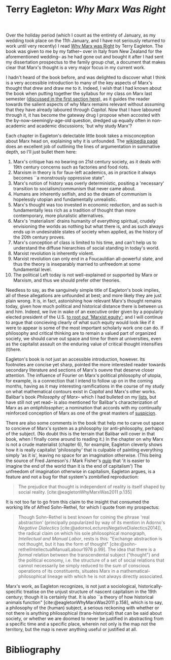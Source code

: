 #+title: Terry Eagleton: /Why Marx Was Right/
#+options: author:nil date:nil timestamp:nil toc:nil
#+bibliography: ../../references/master.bib
#+HTML_HEAD: <link rel="stylesheet" type="text/css" href="style.css" />

Over the holiday period (which I count as the entirety of January, as my wedding took place on the 11th January, and I have not seriously returned to work until very recently) I read [[https://en.wikipedia.org/wiki/Why_Marx_Was_Right][Why Marx was Right]] by Terry Eagleton.
The book was given to me by my father-- over in Italy from New Zealand for the aforementioned wedding-- as he had gone out and bought it after I had sent my dissertation prospectus to the family group chat, a document that makes clear that Marx's thought is a very major focus in my current work.

I hadn't heard of the book before, and was delighted to discover what I think is a very accessible introduction to many of the key aspects of Marx's thought that drew and draw me to it. 
Indeed, I wish that I had known about the book when putting together the syllabus for my class on Marx last semester ([[./24-12-27.org][discussed in the first section here]]), as it guides the reader towards the salient aspects of why Marx remains relevant without assuming that they have already laboured through /Capital/.
Now that I have laboured through it, it has become the gateway drug I propose when accosted with the by-now-seemingly-age-old question, dredged up equally often in non-academic and academic discussions; 'but why study Marx'?

Each chapter in Eagleton's delectable little book takes a misconception about Marx head on, explaining why it is unfounded.
The [[https://en.wikipedia.org/wiki/Why_Marx_Was_Right][wikipedia page]] does an excellent job of outlining the lines of argumentation in summative depth, so I'll just bullet them here:

1. Marx's critique has no bearing on 21st century society, as it deals with 19th century concerns such as factories and food riots.
2. Marxism in theory is for faux-left academics, as in practice it always becomes ``a monstrously oppressive state". 
3. Marx's notion of history was overly deterministic, positing a 'necessary' transition to socialism/communism that never came about.
4. Humans are inherently selfish, and so the dream of communism is hopelessly utopian and fundamentally unrealistic.
5. Marx's thought was too invested in economic reduction, and as such is fundamentally less rich as a tradition of thought than more contemporary, more pluralistic alternatives. 
6. Marx's 'materialism' drains humanity of everything spiritual, crudely envisioning the worlds as nothing but what there is, and as such always ends up in undesirable states of society when applied, as the history of the 20th century proves.
7. Marx's conception of class is limited to his time, and can't help us to understand the diffuse hierarchies of social standing in today's world.
8. Marxist revolution is inherently violent.
9. Marxist revolution can only end in a Foucauldian all-powerful state, and thus the theory is inseparably married to unfreedom at some fundamental level.
10. The political Left today is not well-explained or supported by Marx or Marxism, and thus we should prefer other theories. 

Needless to say, as the sanguinely simple title of Eagleton's book implies, all of these allegations are unfounded at best; and more likely they are just plain wrong.
It is, in fact, astonishing how relevant Marx's thought remains today, given how much political and historical distance there is between us and him.
Indeed, we live in wake of an executive order given by a popularly elected president of the U.S. [[https://rollcall.com/2025/01/27/trump-white-house-orders-freeze-on-federal-grants-loans/][to root out 'Marxist equity']]; and I will continue to argue that concieving clearly of what such equity would look like if it were to appear is some of the most important scholarly work one can do.
If philosophy and critical thinking are to remain a valued part of organized society, we should carve out space and time for them at universities, even as the capitalist assault on the enduring value of critical thought intensifies (t)here. 

Eagleton's book is not just an accessible introduction, however.
Its footnotes are concise yet sharp, pointed the more interested reader towards secondary literature and sections of Marx's ouevre that deserve closer attention.
The influence of Fourier on Marx's political philosophy of utopia, for example, is a connection that I intend to follow up on in the coming months, having as it may interesting ramifications in the course of my study on what mathematical contours exist in /Capital/ and Marx's other works.
Balibar's book /Philosophy of Marx/-- which I had bulleted on my [[file:./24-01-26.org][lists]], but have still not yet read-- is also mentioned for Balibar's characterization of Marx as an /antiphilosopher/; a nomination that accords with my continually reinforced conception of Marx as one of the great masters of [[https://en.wikipedia.org/wiki/Hermeneutics_of_suspicion][suspicion]].

There are also some comments in the book that help me to carve out space to concieve of Marx's system as a philosophy (or anti-philosophy, perhaps) of the subject.
(No doubt this is the terrain that Balibar will cover in that book, when I finally come around to reading it.)
In the chapter on why Marx is not a crude materialist (chapter 6), for example, Eagleton cleverly shows how it is really capitalist 'philosophy' that is culpable of painting everything simply 'as it is', leaving no space for an imagination otherwise.
(This being the source of Fred Jameson's / Mark Fisher's [[https://www.reddit.com/r/zizek/comments/w0u7ca/who_actually_said_its_easier_to_imagine_the_end/][quip]] that 'it is easier to imagine the end of the world than it is the end of capitalism')
The unfreedom of imagination otherwise in capitalism, Eagleton argues, is a feature and not a bug for that system's zombified reproduction:

#+begin_quote
The prejudice that thought is independent of reality is itself shaped by social reality. [cite:@eagletonWhyMarxWas2011 p.135]
#+end_quote

It is not too far to go from this claim to the insight that consumed the working life of Alfred Sohn-Rethel, for which I quote from my prospectus:

#+begin_quote
Though Sohn-Rethel is best known for coining the phrase 'real abstraction' (principally popularized by way of its mention in Adorno's /Negative Dialectics/ [cite:@adornoLecturesNegativeDialectics2014]), the radical claim on which his sole philosophical monograph, /Intellectual and Manual Labor/, rests is this: "Exchange abstraction is not thought, but it has the form of thought" [cite:@sohn-rethelIntellectualManualLabour1978 p.99].
The idea that there is a /formal/ relation between the transcendental subject ("thought") and the political economy, i.e. the structure of a set of social relations that cannot necessarily be simply reduced to the sum of conscious operations of its constituents, situates Marx in a mathematical-philosophical lineage with which he is not always directly associated.
#+end_quote

Marx's work, as Eagleton recognizes, is not just a sociological, historically-specific treatise on the unjust structure of nascent capitalism in the 19th century; though it is certainly that.
It is also ``a theory of how historical animals function" [cite:@eagletonWhyMarxWas2011 p.158], which is to say, a philosophy of the (human) subject, a serious reckoning with whether or not there is anything philosophical (trans-historical) that can be said about society, or whether we are doomed to never be justified in abstracting from a specific time and a specific place, wherein not only is the map not the territory, but the map is never anything useful or justified at all.

* Bibliography
#+print_bibliography:
